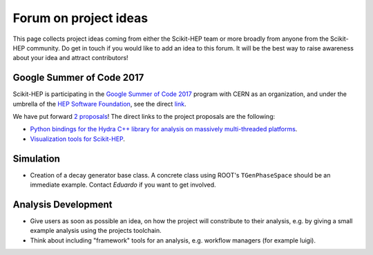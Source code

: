 .. _ideas:

Forum on project ideas
======================

This page collects project ideas coming from either the Scikit-HEP team
or more broadly from anyone from the Scikit-HEP community.
Do get in touch if you would like to add an idea to this forum.
It will be the best way to raise awareness about your idea and
attract contributors!

Google Summer of Code 2017
--------------------------

Scikit-HEP is participating in the
`Google Summer of Code 2017 <https://developers.google.com/open-source/gsoc/>`_
program with CERN as an organization, and under the umbrella of the
`HEP Software Foundation <http://hepsoftwarefoundation.org/>`_,
see the direct `link <http://hepsoftwarefoundation.org/activities/gsoc.html>`_.

We have put forward
`2 proposals <http://hepsoftwarefoundation.org/gsoc/project_SciKit-HEP.html>`_!
The direct links to the project proposals are the following:

* `Python bindings for the Hydra C++ library for analysis on massively
  multi-threaded platforms <http://hepsoftwarefoundation.org/gsoc/proposal_ScikitHEP.html>`_.
  |Miscellaneous_open|
* `Visualization tools for Scikit-HEP <http://hepsoftwarefoundation.org/gsoc/proposal_ScikitHEPviz.html>`_.
  |Visualization_open|


Simulation
----------

* Creation of a decay generator base class. A concrete class using ROOT's
  ``TGenPhaseSpace`` should be an immediate example.
  Contact `Eduardo` if you want to get involved. |Simulation_ongoing|



.. |Miscellaneous_open| image:: images/Miscellaneous-open-orange.png
.. |Simulation_ongoing| image:: images/Simulation-ongoing-yellowgreen.png
.. |Visualization_open| image:: images/Visualization-open-orange.png


Analysis Development
--------------------

* Give users as soon as possible an idea, on how the project will constribute to their analysis, 
  e.g. by giving a small example analysis using the projects toolchain.
* Think about including "framework" tools for an analysis, e.g. workflow managers (for example luigi).

